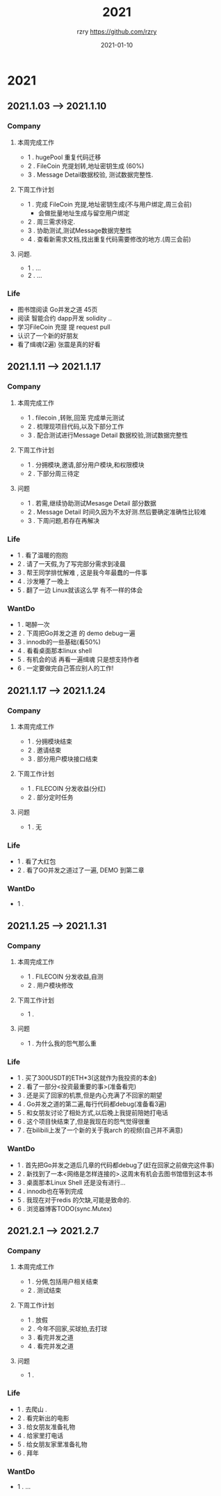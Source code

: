 #+TITLE:     2021
#+AUTHOR:    rzry https://github.com/rzry
#+EMAIL:     rzry36008@ccie.lol
#+DATE:      2021-01-10
#+LANGUAGE:  en

* 2021
** 2021.1.03 --> 2021.1.10
*** Company
**** 本周完成工作
  - 1 . hugePool 重复代码迁移
  - 2 . FileCoin 充提划转,地址密钥生成 (60%)
  - 3 . Message Detail数据校验, 测试数据完整性.
**** 下周工作计划
  - 1 . 完成 FileCoin 充提,地址密钥生成(不与用户绑定,周三会前)
      - 会做批量地址生成与留空用户绑定
  - 2 . 周三需求待定.
  - 3 . 协助测试,测试Message数据完整性
  - 4 . 查看新需求文档,找出重复代码需要修改的地方.(周三会前)

**** 问题.
  - 1 . ...
  - 2 . ...
*** Life
    - 图书馆阅读 Go并发之道 45页
    - 阅读 智能合约 dapp开发 solidity ..
    - 学习FileCoin 充提 提 request pull
    - 认识了一个新的好朋友
    - 看了缉魂(2遍) 张震是真的好看

** 2021.1.11 --> 2021.1.17
*** Company
**** 本周完成工作
     - 1 . filecoin ,转账,回笼 完成单元测试
     - 2 . 梳理现项目代码,以及下部分工作
     - 3 . 配合测试进行Message Detail 数据校验,测试数据完整性
**** 下周工作计划
     - 1 . 分拥模块,邀请,部分用户模块,和权限模块
     - 2 . 下部分周三待定
**** 问题
     - 1 . 若需,继续协助测试Mesasge Detail 部分数据
     - 2 . Message Detail 时间久因为不太好测.然后要确定准确性比较难
     - 3 . 下周问题,若存在再解决
*** Life
     - 1 . 看了温暖的抱抱
     - 2 . 请了一天假,为了写完部分需求到凌晨
     - 3 . 帮王同学排忧解难 , 这是我今年最蠢的一件事
     - 4 . 沙发睡了一晚上
     - 5 . 翻了一边 Linux就该这么学 有不一样的体会
*** WantDo
     - 1 . 喝醉一次
     - 2 . 下周把Go并发之道 的 demo debug一遍
     - 3 . innodb的一些基础(看50%)
     - 4 . 看看桌面那本linux shell
     - 5 . 有机会的话 再看一遍缉魂 只是想支持作者
     - 6 . 一定要做完自己答应别人的工作!

** 2021.1.17 --> 2021.1.24
*** Company
**** 本周完成工作
     - 1 . 分拥模块结束
     - 2 . 邀请结束
     - 3 . 部分用户模块接口结束
**** 下周工作计划
     - 1 . FILECOIN 分发收益(分红)
     - 2 . 部分定时任务
**** 问题
     - 1 . 无
*** Life
    - 1 . 看了大红包
    - 2 . 看了GO并发之道过了一遍, DEMO 到第二章

*** WantDo
    - 1 .

** 2021.1.25 --> 2021.1.31
*** Company
**** 本周完成工作
     - 1 . FILECOIN 分发收益,自测
     - 2 . 用户模块修改
**** 下周工作计划
     - 1 .
**** 问题
     - 1 . 为什么我的怨气那么重
*** Life
    - 1 . 买了300USDT的ETH*3(这就作为我投资的本金)
    - 2 . 看了一部分<投资最重要的事>(准备看完)
    - 3 . 还是买了回家的机票,但是内心充满了不回家的期望
    - 4 . Go并发之道的第二遍,每行代码都debug(准备看3遍)
    - 5 . 和女朋友讨论了相处方式,以后晚上我提前陪她打电话
    - 6 . 这个项目快结束了,但是我现在的怨气觉得很重
    - 7 . 在bilibili上发了一个新的关于我arch 的视频(自己并不满意)
*** WantDo
    - 1 . 首先把Go并发之道后几章的代码都debug了(赶在回家之前做完这件事)
    - 2 . 新找到了一本<网络是怎样连接的>.这周末有机会去图书馆借到这本书
    - 3 . 桌面那本Linux Shell 还是没有进行...
    - 4 . innodb也在等到完成
    - 5 . 我现在对于redis 的欠缺,可能是致命的.
    - 6 . 浏览器博客TODO(sync.Mutex)
** 2021.2.1 --> 2021.2.7
*** Company
**** 本周完成工作
     - 1 . 分佣,包括用户相关结束
     - 2 . 测试结束
**** 下周工作计划
     - 1 . 放假
     - 2 . 今年不回家,买球拍,去打球
     - 3 . 看完并发之道
     - 4 . 看完并发之道
**** 问题
     - 1 .
*** Life
    - 1 . 去爬山 .
    - 2 . 看完新出的电影
    - 3 . 给女朋友准备礼物
    - 4 . 给家里打电话
    - 5 . 给女朋友家里准备礼物
    - 6 . 拜年
*** WantDo
    - 1 . ...
